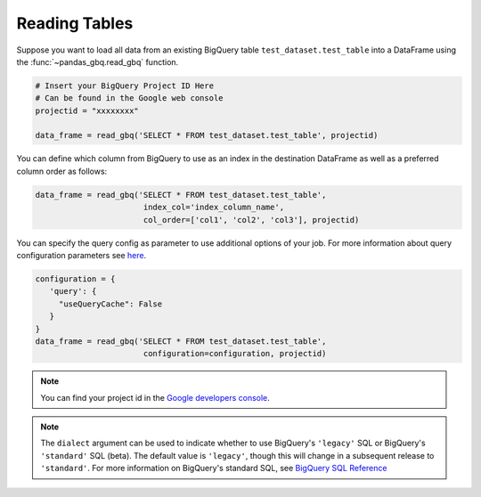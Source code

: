 .. _reader:

Reading Tables
==============

Suppose you want to load all data from an existing BigQuery table
``test_dataset.test_table`` into a DataFrame using the
:func:`~pandas_gbq.read_gbq` function.

.. code-block:: python

   # Insert your BigQuery Project ID Here
   # Can be found in the Google web console
   projectid = "xxxxxxxx"

   data_frame = read_gbq('SELECT * FROM test_dataset.test_table', projectid)


You can define which column from BigQuery to use as an index in the
destination DataFrame as well as a preferred column order as follows:

.. code-block:: python

   data_frame = read_gbq('SELECT * FROM test_dataset.test_table',
                          index_col='index_column_name',
                          col_order=['col1', 'col2', 'col3'], projectid)


You can specify the query config as parameter to use additional options of
your job. For more information about query configuration parameters see `here
<https://cloud.google.com/bigquery/docs/reference/rest/v2/jobs#configuration.query>`__.

.. code-block:: python

   configuration = {
      'query': {
        "useQueryCache": False
      }
   }
   data_frame = read_gbq('SELECT * FROM test_dataset.test_table',
                          configuration=configuration, projectid)


.. note::

   You can find your project id in the `Google developers console
   <https://console.developers.google.com>`__.


.. note::

    The ``dialect`` argument can be used to indicate whether to use BigQuery's ``'legacy'`` SQL
    or BigQuery's ``'standard'`` SQL (beta). The default value is ``'legacy'``, though this will change
    in a subsequent release to ``'standard'``. For more information
    on BigQuery's standard SQL, see `BigQuery SQL Reference
    <https://cloud.google.com/bigquery/sql-reference/>`__
